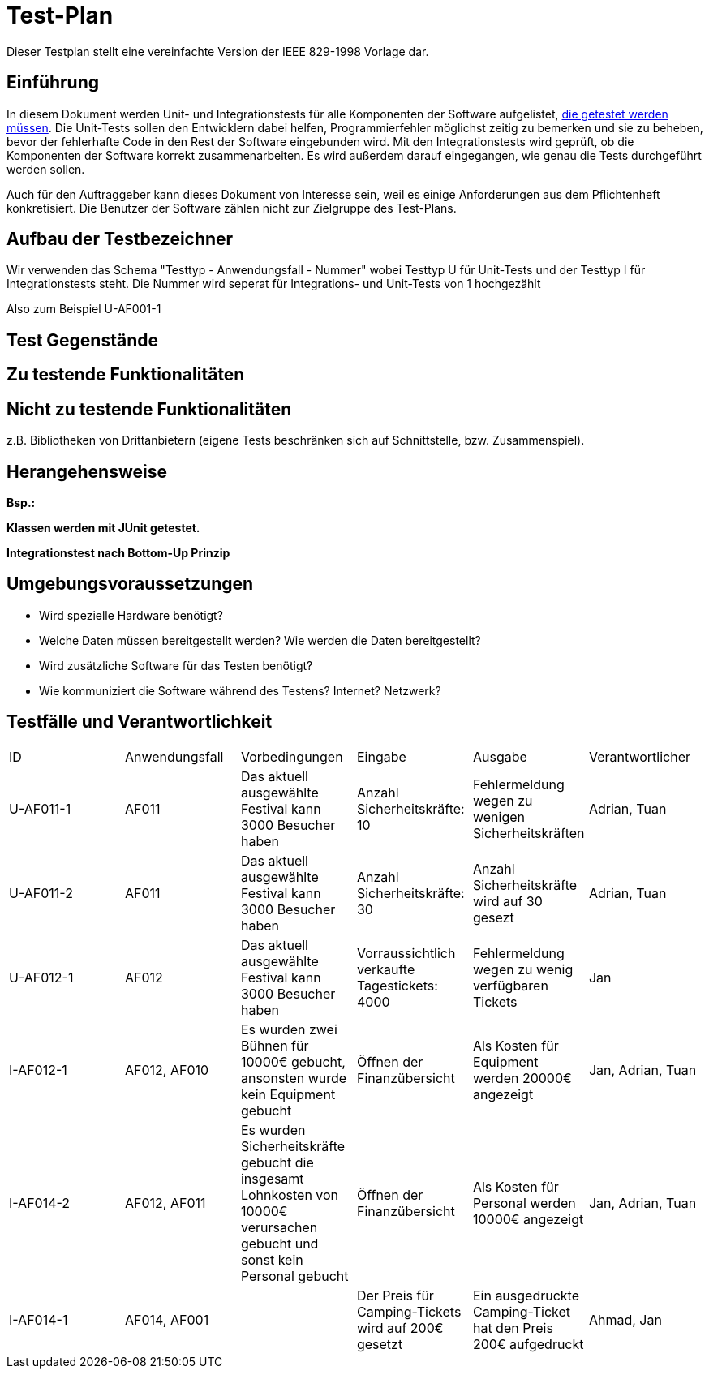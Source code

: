 = Test-Plan
Dieser Testplan stellt eine vereinfachte Version der IEEE 829-1998 Vorlage dar.

== Einführung
In diesem Dokument werden Unit- und Integrationstests für alle Komponenten der Software aufgelistet,
<<Zu testende Funktionalitäten, die getestet werden müssen>>.
Die Unit-Tests sollen den Entwicklern dabei helfen, Programmierfehler möglichst zeitig zu bemerken und sie zu beheben,
bevor der fehlerhafte Code in den Rest der Software eingebunden wird.
Mit den Integrationstests wird geprüft, ob die Komponenten der Software korrekt zusammenarbeiten.
Es wird außerdem darauf eingegangen, wie genau die Tests durchgeführt werden sollen.

Auch für den Auftraggeber kann dieses Dokument von Interesse sein,
weil es einige Anforderungen aus dem Pflichtenheft konkretisiert.
Die Benutzer der Software zählen nicht zur Zielgruppe des Test-Plans.

== Aufbau der Testbezeichner
Wir verwenden das Schema "Testtyp - Anwendungsfall - Nummer"
wobei Testtyp U für Unit-Tests und der Testtyp I für Integrationstests steht.
Die Nummer wird seperat für Integrations- und Unit-Tests von 1 hochgezählt

Also zum Beispiel U-AF001-1

== Test Gegenstände

== Zu testende Funktionalitäten

== Nicht zu testende Funktionalitäten
z.B. Bibliotheken von Drittanbietern (eigene Tests beschränken sich auf Schnittstelle, bzw. Zusammenspiel).

== Herangehensweise
*Bsp.:*

*Klassen werden mit JUnit getestet.*

*Integrationstest nach Bottom-Up Prinzip*

== Umgebungsvoraussetzungen
* Wird spezielle Hardware benötigt?
* Welche Daten müssen bereitgestellt werden? Wie werden die Daten bereitgestellt?
* Wird zusätzliche Software für das Testen benötigt?
* Wie kommuniziert die Software während des Testens? Internet? Netzwerk?

== Testfälle und Verantwortlichkeit
// See http://asciidoctor.org/docs/user-manual/#tables

[options="headers"]
|===
|ID |Anwendungsfall |Vorbedingungen |Eingabe |Ausgabe |Verantwortlicher
|U-AF011-1  |AF011              |
Das aktuell ausgewählte Festival kann 3000 Besucher haben              |
Anzahl Sicherheitskräfte: 10       |
Fehlermeldung wegen zu wenigen Sicherheitskräften   |Adrian, Tuan

|U-AF011-2  |AF011              |
Das aktuell ausgewählte Festival kann 3000 Besucher haben              |
Anzahl Sicherheitskräfte: 30       |
Anzahl Sicherheitskräfte wird auf 30 gesezt   |Adrian, Tuan

|U-AF012-1  |AF012              |
Das aktuell ausgewählte Festival kann 3000 Besucher haben              |
Vorraussichtlich verkaufte Tagestickets: 4000       |
Fehlermeldung wegen zu wenig verfügbaren Tickets   |Jan

|I-AF012-1  |AF012, AF010              |
Es wurden zwei Bühnen für 10000€ gebucht, ansonsten wurde kein Equipment gebucht             |
Öffnen der Finanzübersicht       |
Als Kosten für Equipment werden 20000€ angezeigt   |Jan, Adrian, Tuan

|I-AF014-2  |AF012, AF011              |
Es wurden Sicherheitskräfte gebucht die insgesamt Lohnkosten von 10000€ verursachen gebucht und sonst kein Personal gebucht             |
Öffnen der Finanzübersicht       |
Als Kosten für Personal werden 10000€ angezeigt   |Jan, Adrian, Tuan

|I-AF014-1  |AF014, AF001              ||
Der Preis für Camping-Tickets wird auf 200€ gesetzt       |
Ein ausgedruckte Camping-Ticket hat den Preis 200€ aufgedruckt   |Ahmad, Jan
|===
